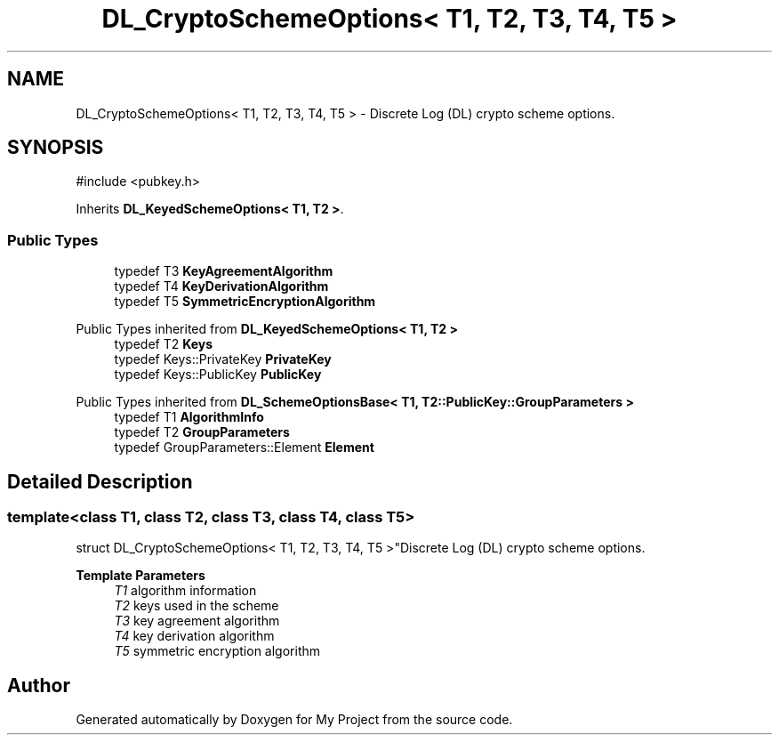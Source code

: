 .TH "DL_CryptoSchemeOptions< T1, T2, T3, T4, T5 >" 3 "My Project" \" -*- nroff -*-
.ad l
.nh
.SH NAME
DL_CryptoSchemeOptions< T1, T2, T3, T4, T5 > \- Discrete Log (DL) crypto scheme options\&.  

.SH SYNOPSIS
.br
.PP
.PP
\fR#include <pubkey\&.h>\fP
.PP
Inherits \fBDL_KeyedSchemeOptions< T1, T2 >\fP\&.
.SS "Public Types"

.in +1c
.ti -1c
.RI "typedef T3 \fBKeyAgreementAlgorithm\fP"
.br
.ti -1c
.RI "typedef T4 \fBKeyDerivationAlgorithm\fP"
.br
.ti -1c
.RI "typedef T5 \fBSymmetricEncryptionAlgorithm\fP"
.br
.in -1c

Public Types inherited from \fBDL_KeyedSchemeOptions< T1, T2 >\fP
.in +1c
.ti -1c
.RI "typedef T2 \fBKeys\fP"
.br
.ti -1c
.RI "typedef Keys::PrivateKey \fBPrivateKey\fP"
.br
.ti -1c
.RI "typedef Keys::PublicKey \fBPublicKey\fP"
.br
.in -1c

Public Types inherited from \fBDL_SchemeOptionsBase< T1, T2::PublicKey::GroupParameters >\fP
.in +1c
.ti -1c
.RI "typedef T1 \fBAlgorithmInfo\fP"
.br
.ti -1c
.RI "typedef T2 \fBGroupParameters\fP"
.br
.ti -1c
.RI "typedef GroupParameters::Element \fBElement\fP"
.br
.in -1c
.SH "Detailed Description"
.PP 

.SS "template<class T1, class T2, class T3, class T4, class T5>
.br
struct DL_CryptoSchemeOptions< T1, T2, T3, T4, T5 >"Discrete Log (DL) crypto scheme options\&. 


.PP
\fBTemplate Parameters\fP
.RS 4
\fIT1\fP algorithm information 
.br
\fIT2\fP keys used in the scheme 
.br
\fIT3\fP key agreement algorithm 
.br
\fIT4\fP key derivation algorithm 
.br
\fIT5\fP symmetric encryption algorithm 
.RE
.PP


.SH "Author"
.PP 
Generated automatically by Doxygen for My Project from the source code\&.
